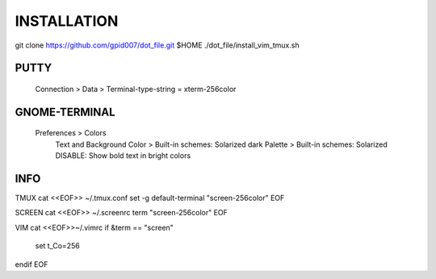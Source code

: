 ============
INSTALLATION
============
git clone https://github.com/gpid007/dot_file.git $HOME
./dot_file/install_vim_tmux.sh


PUTTY
-----
    Connection > Data > Terminal-type-string = xterm-256color

GNOME-TERMINAL
--------------
    Preferences > Colors
        Text and Background Color > Built-in schemes: Solarized dark
        Palette > Built-in schemes: Solarized
        DISABLE: Show bold text in bright colors


INFO
----

TMUX
cat <<EOF>> ~/.tmux.conf
set -g default-terminal "screen-256color"
EOF

SCREEN
cat <<EOF>> ~/.screenrc
term "screen-256color"
EOF

VIM
cat <<EOF>>~/.vimrc
if &term == "screen"
    set t_Co=256
endif
EOF